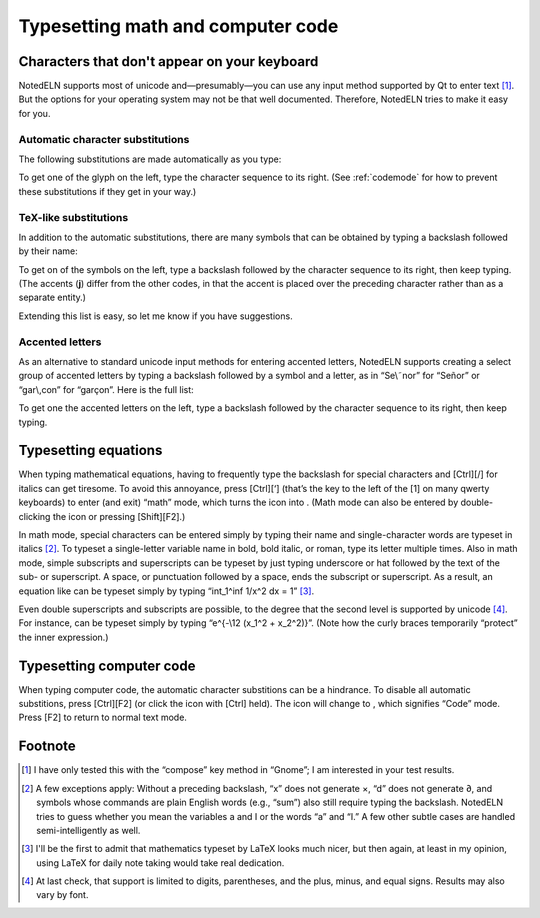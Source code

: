 Typesetting math and computer code
==================================

Characters that don't appear on your keyboard
---------------------------------------------

NotedELN supports most of unicode and—presumably—you can use any input
method supported by Qt to enter text [#f1]_. But the options for your
operating system may not be that well documented. Therefore, NotedELN
tries to make it easy for you.

Automatic character substitutions
^^^^^^^^^^^^^^^^^^^^^^^^^^^^^^^^^

The following substitutions are made automatically as you type:

.. image:: digraphs.svg
   :width: 700px
   :align: center

To get one of the glyph on the left, type the character sequence to its right.
(See
:ref:`codemode` for how to prevent these substitutions if they get in
your way.)   

TeX-like substitutions
^^^^^^^^^^^^^^^^^^^^^^^^^
   
In addition to the automatic substitutions, there are many symbols
that can be obtained by typing a backslash followed by their name:

.. image:: texcodes.svg
   :width: 700px
   :align: center

To get on of the symbols on the left, type a backslash followed by the
character sequence to its right, then keep typing. (The accents
(**j**) differ from the other codes, in that the accent is placed over
the preceding character rather than as a separate entity.)

Extending this list is easy, so let me know if you have suggestions.


Accented letters
^^^^^^^^^^^^^^^^

As an alternative to standard unicode input methods for entering
accented letters, NotedELN supports creating a select group of
accented letters by typing a backslash followed by a symbol and a
letter, as in “Se\\˜nor” for “Señor” or “gar\\,con” for
“garçon”. Here is the full list:

.. image:: accents.svg
   :width: 700px
   :align: center

To get one the accented letters on the left, type a backslash followed by
the character sequence to its right, then keep typing.


Typesetting equations
---------------------

When typing mathematical equations, having to frequently type the
backslash for special characters and [Ctrl][/] for italics can get
tiresome. To avoid this annoyance, press [Ctrl][‘] (that’s the key to
the left of the [1] on many qwerty keyboards) to enter (and exit)
“math” mode, which turns the |type| icon into |type-math|. (Math mode
can also be entered by double-clicking the |type| icon or pressing
[Shift][F2].)


.. |type| image:: type.png
              :height: 3ex
              :class: no-scaled-link                   


.. |type-math| image:: type-math.png
              :height: 3ex
              :class: no-scaled-link

In math mode, special characters can be entered simply by typing their
name and single-character words are typeset in italics [#f2]_. To
typeset a single-letter variable name in bold, bold italic, or roman,
type its letter multiple times. Also in math mode, simple subscripts
and superscripts can be typeset by just typing underscore or hat
followed by the text of the sub- or superscript. A space, or
punctuation followed by a space, ends the subscript or superscript. As
a result, an equation like |eqn1| can be typeset simply by typing
“int_1^inf 1/x^2 dx = 1” [#f3]_.

.. |eqn1| image:: eqn2.png
                  :height: 2.7ex
                  :class: no-scaled-link

Even double superscripts and subscripts are possible, to the degree
that the second level is supported by unicode [#f4]_. For instance,
|eqn2| can be typeset simply by typing
“e^{-\\12 (x_1^2 + x_2^2)}”. (Note how the curly braces temporarily
“protect” the inner expression.)

.. |eqn2| image:: eqn1.png
                  :height: 2.7ex
                  :class: no-scaled-link

.. _codemode:

Typesetting computer code
--------------------------

When typing computer code, the automatic character substitions can be a
hindrance. To disable all automatic substitions, press [Ctrl][F2] (or
click the |type| icon with [Ctrl] held). The icon will change to
|type-code|, which signifies “Code” mode. Press [F2] to return to
normal text mode.

.. |type-code| image:: type-code.png
              :height: 3ex
              :class: no-scaled-link

Footnote
----------

.. [#f1] I have only tested this with the “compose” key method in
   “Gnome”; I am interested in your test results.


.. [#f2] A few exceptions apply: Without a preceding backslash, “x”
  does not generate ×, “d” does not generate ∂, and symbols whose
  commands are plain English words (e.g., “sum”) also still require
  typing the backslash.  NotedELN tries to guess whether you mean the
  variables a and I or the words “a” and “I.” A few other subtle cases
  are handled semi-intelligently as well.

.. [#f3] I'll be the first to admit that mathematics typeset by LaTeX
         looks much nicer, but then again, at least in my opinion,
         using LaTeX for daily note taking would take real dedication.
  
.. [#f4] At last check, that support is limited to digits,
  parentheses, and the plus, minus, and equal signs. Results may also
  vary by font.
